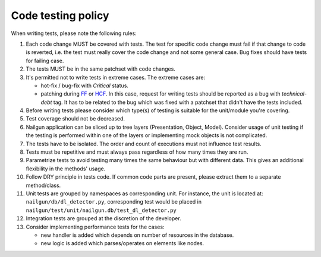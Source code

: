 Code testing policy
===================

When writing tests, please note the following rules:

#. Each code change MUST be covered with tests. The test for specific code
   change must fail if that change to code is reverted, i.e. the test must
   really cover the code change and not some general case. Bug fixes should
   have tests for failing case.

#. The tests MUST be in the same patchset with code changes.

#. It's permitted not to write tests in extreme cases. The extreme cases are:

   * hot-fix / bug-fix with *Critical* status.
   * patching during FF_ or HCF_. In this case, request for writing tests should
     be reported as a bug with *technical-debt* tag. It has to be related to the
     bug which was fixed with a patchset that didn't have the tests included.

   .. _FF: https://wiki.openstack.org/wiki/FeatureFreeze
   .. _HCF: https://wiki.openstack.org/wiki/Fuel/Hard_Code_Freeze

#. Before writing tests please consider which type(s) of testing is suitable
   for the unit/module you're covering.

#. Test coverage should not be decreased.

#. Nailgun application can be sliced up to tree layers (Presentation, Object,
   Model). Consider usage of unit testing if the testing is performed within
   one of the layers or implementing mock objects is not complicated.

#. The tests have to be isolated. The order and count of executions must not
   influence test results.

#. Tests must be repetitive and must always pass regardless of how many times
   they are run.

#. Parametrize tests to avoid testing many times the same behaviour but with
   different data. This gives an additional flexibility in the methods' usage.

#. Follow DRY principle in tests code. If common code parts are present, please
   extract them to a separate method/class.

#. Unit tests are grouped by namespaces as corresponding unit. For instance,
   the unit is located at: ``nailgun/db/dl_detector.py``, corresponding test
   would be placed in ``nailgun/test/unit/nailgun.db/test_dl_detector.py``

#. Integration tests are grouped at the discretion of the developer.

#. Consider implementing performance tests for the cases:

   * new handler is added which depends on number of resources in the database.
   * new logic is added which parses/operates on elements like nodes.

